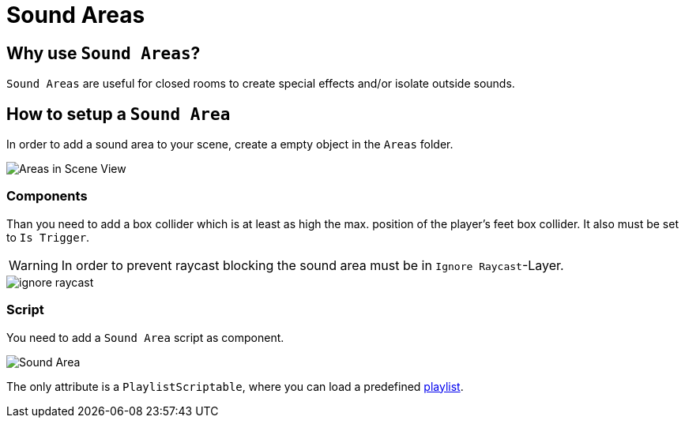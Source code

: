 = Sound Areas
:icons: font

== Why use `Sound Areas`?

`Sound Areas` are useful for closed rooms to create special effects and/or isolate outside sounds.

== How to setup a `Sound Area`


In order to add a sound area to your scene, create a empty object in the `Areas` folder.

image::images/areas_scene_view.png[Areas in Scene View]


=== Components

Than you need to add a box collider which is at least as high the max. position of the player's feet box collider.
It also must be set to `Is Trigger`.

[WARNING]
In order to prevent raycast blocking the sound area must be in `Ignore Raycast`-Layer.

image::images/ignore-raycast.png[]

=== Script

You need to add a `Sound Area` script as component.

image::images/sound-area.png[Sound Area]

The only attribute is a `PlaylistScriptable`, where you can load a predefined link:Playlist.adoc[playlist].